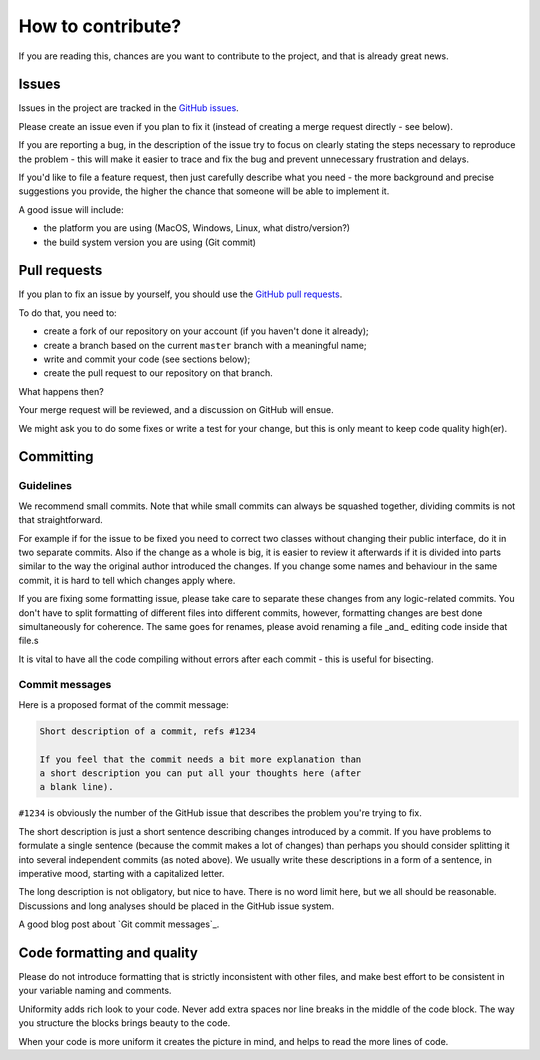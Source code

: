 How to contribute?
==================

If you are reading this, chances are you want to contribute to the project,
and that is already great news.

Issues
------

Issues in the project are tracked in the `GitHub issues`_.

Please create an issue even if you plan to fix it (instead of creating a merge
request directly - see below).

If you are reporting a bug, in the description of the issue try to focus on clearly
stating the steps necessary to reproduce the problem - this will make it easier to
trace and fix the bug and prevent unnecessary frustration and delays.

If you'd like to file a feature request, then just carefully describe what you need
- the more background and precise suggestions you provide, the higher the chance
that someone will be able to implement it.

A good issue will include:

* the platform you are using (MacOS, Windows, Linux, what distro/version?)
* the build system version you are using (Git commit)

Pull requests
-------------

If you plan to fix an issue by yourself, you should use the `GitHub pull requests`_.

To do that, you need to:

* create a fork of our repository on your account (if you haven't done it already);
* create a branch based on the current ``master`` branch with a meaningful name;
* write and commit your code (see sections below);
* create the pull request to our repository on that branch.

What happens then?

Your merge request will be reviewed, and a discussion on GitHub will ensue.

We might ask you to do some fixes or write a test for your change, but this is only
meant to keep code quality high(er).

.. _`GitHub issues`: https://github.com/roddehugo/arm-build-system/issues
.. _`GitHub pull requests`: https://github.com/roddehugo/arm-build-system/pulls

Committing
----------

Guidelines
++++++++++

We recommend small commits. Note that while small commits can always be squashed
together, dividing commits is not that straightforward.

For example if for the issue to be fixed you need to correct two classes without
changing their public interface, do it in two separate commits.  Also if the change
as a whole is big, it is easier to review it afterwards if it is divided into parts
similar to the way the original author introduced the changes.  If you change some
names and behaviour in the same commit, it is hard to tell which changes apply
where.

If you are fixing some formatting issue, please take care to separate these changes
from any logic-related commits.  You don't have to split formatting of different
files into different commits, however, formatting changes are best done
simultaneously for coherence. The same goes for renames, please avoid renaming a
file _and_ editing code inside that file.s

It is vital to have all the code compiling without errors after each commit - this
is useful for bisecting.

Commit messages
+++++++++++++++

Here is a proposed format of the commit message:

.. code-block::

   Short description of a commit, refs #1234

   If you feel that the commit needs a bit more explanation than
   a short description you can put all your thoughts here (after
   a blank line).

``#1234`` is obviously the number of the GitHub issue that describes the problem
you're trying to fix.

The short description is just a short sentence describing changes introduced by a
commit.  If you have problems to formulate a single sentence (because the commit
makes a lot of changes) than perhaps you should consider splitting it into several
independent commits (as noted above).  We usually write these descriptions in a form
of a sentence, in imperative mood, starting with a capitalized letter.

The long description is not obligatory, but nice to have.
There is no word limit here, but we all should be reasonable.
Discussions and long analyses should be placed in the GitHub issue system.

A good blog post about `Git commit messages`_.

.. _`Git commit message`: https://tbaggery.com/2008/04/19/a-note-about-git-commit-messages.html

Code formatting and quality
---------------------------

Please do not introduce formatting that is strictly inconsistent with other files,
and make best effort to be consistent in your variable naming and comments.

Uniformity adds rich look to your code. Never add extra spaces nor line breaks in
the middle of the code block. The way you structure the blocks brings beauty to
the code.

When your code is more uniform it creates the picture in mind, and helps to read
the more lines of code.
